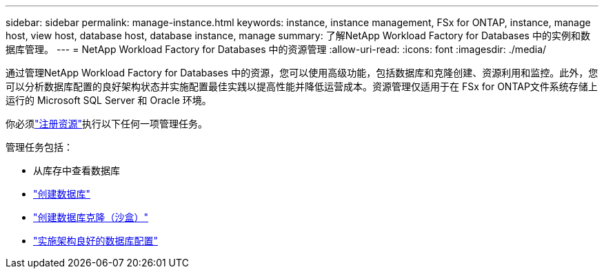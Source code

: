 ---
sidebar: sidebar 
permalink: manage-instance.html 
keywords: instance, instance management, FSx for ONTAP, instance, manage host, view host, database host, database instance, manage 
summary: 了解NetApp Workload Factory for Databases 中的实例和数据库管理。 
---
= NetApp Workload Factory for Databases 中的资源管理
:allow-uri-read: 
:icons: font
:imagesdir: ./media/


[role="lead"]
通过管理NetApp Workload Factory for Databases 中的资源，您可以使用高级功能，包括数据库和克隆创建、资源利用和监控。此外，您可以分析数据库配置的良好架构状态并实施配置最佳实践以提高性能并降低运营成本。资源管理仅适用于在 FSx for ONTAP文件系统存储上运行的 Microsoft SQL Server 和 Oracle 环境。

你必须link:register-instance.html["注册资源"]执行以下任何一项管理任务。

管理任务包括：

* 从库存中查看数据库
* link:create-database.html["创建数据库"]
* link:create-sandbox-clone.html["创建数据库克隆（沙盒）"]
* link:optimize-configurations.html["实施架构良好的数据库配置"]

